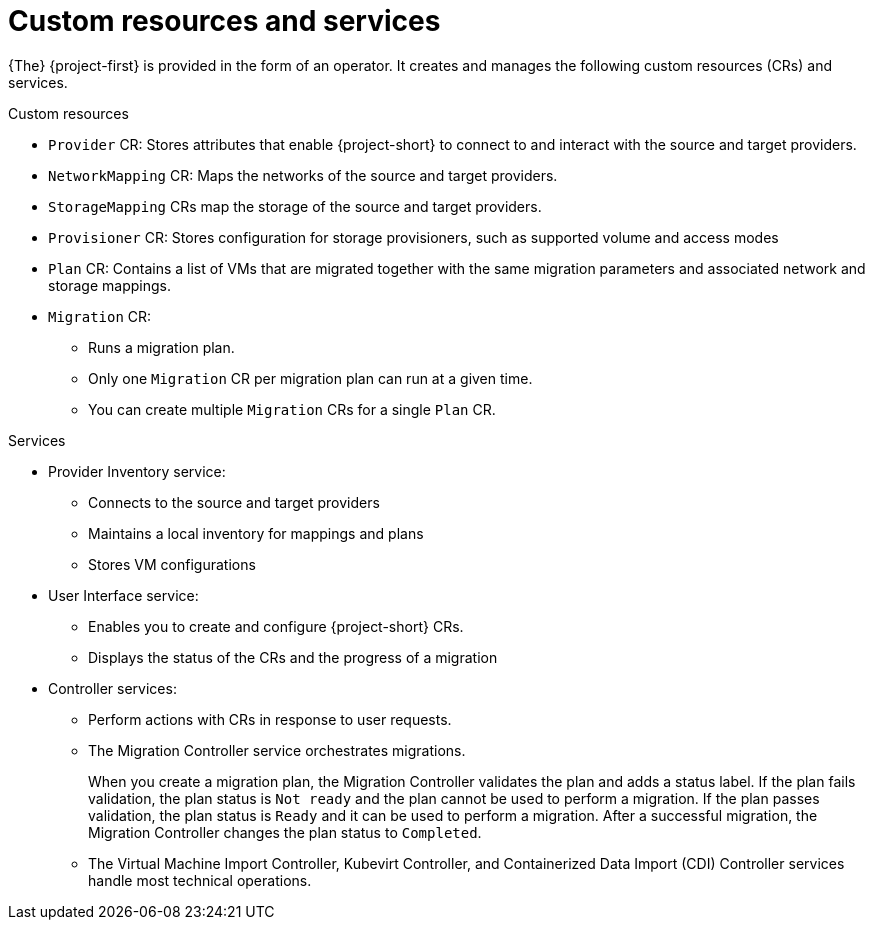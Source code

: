 // Module included in the following assemblies:
//
// * documentation/doc-Migration_Toolkit_for_Virtualization/master.adoc

[id="mtv-resources-and-services_{context}"]
= Custom resources and services

{The} {project-first} is provided in the form of an operator. It creates and manages the following custom resources (CRs) and services.

.Custom resources

* `Provider` CR: Stores attributes that enable {project-short} to connect to and interact with the source and target providers.
* `NetworkMapping` CR: Maps the networks of the source and target providers.
* `StorageMapping` CRs map the storage of the source and target providers.
* `Provisioner` CR: Stores configuration for storage provisioners, such as supported volume and access modes
* `Plan` CR: Contains a list of VMs that are migrated together with the same migration parameters and associated network and storage mappings.
* `Migration` CR:
** Runs a migration plan.
** Only one `Migration` CR per migration plan can run at a given time.
** You can create multiple `Migration` CRs for a single `Plan` CR.

.Services

* Provider Inventory service:
** Connects to the source and target providers
** Maintains a local inventory for mappings and plans
** Stores VM configurations
// ** Runs the Validation service if a VM configuration change is detected
// 
// * Validation service:
// ** Checks the suitability of a VM for migration by applying rules
// ** Triggered by the Provider Inventory service if a VM configuration change is detected

* User Interface service:
** Enables you to create and configure {project-short} CRs.
** Displays the status of the CRs and the progress of a migration

* Controller services:
** Perform actions with CRs in response to user requests.
** The Migration Controller service orchestrates migrations.
+
When you create a migration plan, the Migration Controller validates the plan and adds a status label. If the plan fails validation, the plan status is `Not ready` and the plan cannot be used to perform a migration. If the plan passes validation, the plan status is `Ready` and it can be used to perform a migration. After a successful migration, the Migration Controller changes the plan status to `Completed`.

** The Virtual Machine Import Controller, Kubevirt Controller, and Containerized Data Import (CDI) Controller services handle most technical operations.
